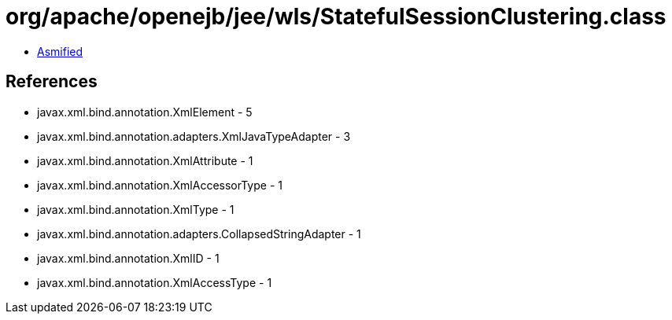 = org/apache/openejb/jee/wls/StatefulSessionClustering.class

 - link:StatefulSessionClustering-asmified.java[Asmified]

== References

 - javax.xml.bind.annotation.XmlElement - 5
 - javax.xml.bind.annotation.adapters.XmlJavaTypeAdapter - 3
 - javax.xml.bind.annotation.XmlAttribute - 1
 - javax.xml.bind.annotation.XmlAccessorType - 1
 - javax.xml.bind.annotation.XmlType - 1
 - javax.xml.bind.annotation.adapters.CollapsedStringAdapter - 1
 - javax.xml.bind.annotation.XmlID - 1
 - javax.xml.bind.annotation.XmlAccessType - 1
